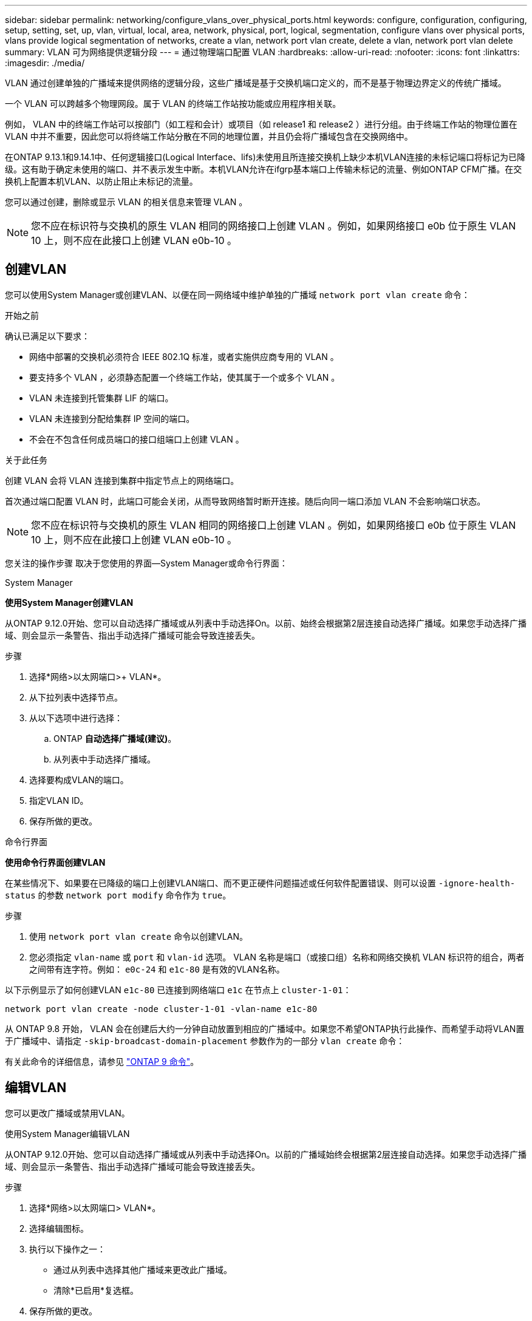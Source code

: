 ---
sidebar: sidebar 
permalink: networking/configure_vlans_over_physical_ports.html 
keywords: configure, configuration, configuring, setup, setting, set, up, vlan, virtual, local, area, network, physical, port, logical, segmentation, configure vlans over physical ports, vlans provide logical segmentation of networks, create a vlan, network port vlan create, delete a vlan, network port vlan delete 
summary: VLAN 可为网络提供逻辑分段 
---
= 通过物理端口配置 VLAN
:hardbreaks:
:allow-uri-read: 
:nofooter: 
:icons: font
:linkattrs: 
:imagesdir: ./media/


[role="lead"]
VLAN 通过创建单独的广播域来提供网络的逻辑分段，这些广播域是基于交换机端口定义的，而不是基于物理边界定义的传统广播域。

一个 VLAN 可以跨越多个物理网段。属于 VLAN 的终端工作站按功能或应用程序相关联。

例如， VLAN 中的终端工作站可以按部门（如工程和会计）或项目（如 release1 和 release2 ）进行分组。由于终端工作站的物理位置在 VLAN 中并不重要，因此您可以将终端工作站分散在不同的地理位置，并且仍会将广播域包含在交换网络中。

在ONTAP 9.13.1和9.14.1中、任何逻辑接口(Logical Interface、lifs)未使用且所连接交换机上缺少本机VLAN连接的未标记端口将标记为已降级。这有助于确定未使用的端口、并不表示发生中断。本机VLAN允许在ifgrp基本端口上传输未标记的流量、例如ONTAP CFM广播。在交换机上配置本机VLAN、以防止阻止未标记的流量。

您可以通过创建，删除或显示 VLAN 的相关信息来管理 VLAN 。


NOTE: 您不应在标识符与交换机的原生 VLAN 相同的网络接口上创建 VLAN 。例如，如果网络接口 e0b 位于原生 VLAN 10 上，则不应在此接口上创建 VLAN e0b-10 。



== 创建VLAN

您可以使用System Manager或创建VLAN、以便在同一网络域中维护单独的广播域 `network port vlan create` 命令：

.开始之前
确认已满足以下要求：

* 网络中部署的交换机必须符合 IEEE 802.1Q 标准，或者实施供应商专用的 VLAN 。
* 要支持多个 VLAN ，必须静态配置一个终端工作站，使其属于一个或多个 VLAN 。
* VLAN 未连接到托管集群 LIF 的端口。
* VLAN 未连接到分配给集群 IP 空间的端口。
* 不会在不包含任何成员端口的接口组端口上创建 VLAN 。


.关于此任务
创建 VLAN 会将 VLAN 连接到集群中指定节点上的网络端口。

首次通过端口配置 VLAN 时，此端口可能会关闭，从而导致网络暂时断开连接。随后向同一端口添加 VLAN 不会影响端口状态。


NOTE: 您不应在标识符与交换机的原生 VLAN 相同的网络接口上创建 VLAN 。例如，如果网络接口 e0b 位于原生 VLAN 10 上，则不应在此接口上创建 VLAN e0b-10 。

您关注的操作步骤 取决于您使用的界面—System Manager或命令行界面：

[role="tabbed-block"]
====
.System Manager
--
*使用System Manager创建VLAN*

从ONTAP 9.12.0开始、您可以自动选择广播域或从列表中手动选择On。以前、始终会根据第2层连接自动选择广播域。如果您手动选择广播域、则会显示一条警告、指出手动选择广播域可能会导致连接丢失。

.步骤
. 选择*网络>以太网端口>+ VLAN*。
. 从下拉列表中选择节点。
. 从以下选项中进行选择：
+
.. ONTAP *自动选择广播域(建议)*。
.. 从列表中手动选择广播域。


. 选择要构成VLAN的端口。
. 指定VLAN ID。
. 保存所做的更改。


--
.命令行界面
--
*使用命令行界面创建VLAN*

在某些情况下、如果要在已降级的端口上创建VLAN端口、而不更正硬件问题描述或任何软件配置错误、则可以设置 `-ignore-health-status` 的参数 `network port modify` 命令作为 `true`。

.步骤
. 使用 `network port vlan create` 命令以创建VLAN。
. 您必须指定 `vlan-name` 或 `port` 和 `vlan-id` 选项。
VLAN 名称是端口（或接口组）名称和网络交换机 VLAN 标识符的组合，两者之间带有连字符。例如： `e0c-24` 和 `e1c-80` 是有效的VLAN名称。


以下示例显示了如何创建VLAN `e1c-80` 已连接到网络端口 `e1c` 在节点上 `cluster-1-01`：

....
network port vlan create -node cluster-1-01 -vlan-name e1c-80
....
从 ONTAP 9.8 开始， VLAN 会在创建后大约一分钟自动放置到相应的广播域中。如果您不希望ONTAP执行此操作、而希望手动将VLAN置于广播域中、请指定 `-skip-broadcast-domain-placement` 参数作为的一部分 `vlan create` 命令：

有关此命令的详细信息，请参见 http://docs.netapp.com/ontap-9/topic/com.netapp.doc.dot-cm-cmpr/GUID-5CB10C70-AC11-41C0-8C16-B4D0DF916E9B.html["ONTAP 9 命令"^]。

--
====


== 编辑VLAN

您可以更改广播域或禁用VLAN。

.使用System Manager编辑VLAN
从ONTAP 9.12.0开始、您可以自动选择广播域或从列表中手动选择On。以前的广播域始终会根据第2层连接自动选择。如果您手动选择广播域、则会显示一条警告、指出手动选择广播域可能会导致连接丢失。

.步骤
. 选择*网络>以太网端口> VLAN*。
. 选择编辑图标。
. 执行以下操作之一：
+
** 通过从列表中选择其他广播域来更改此广播域。
** 清除*已启用*复选框。


. 保存所做的更改。




== 删除VLAN

在从插槽中删除 NIC 之前，您可能需要删除 VLAN 。删除 VLAN 时，它会自动从使用它的所有故障转移规则和组中删除。

.开始之前
确保没有与 VLAN 关联的 LIF 。

.关于此任务
从端口删除最后一个 VLAN 可能发生原因会导致网络与端口暂时断开连接。

您关注的操作步骤 取决于您使用的界面—System Manager或命令行界面：

[role="tabbed-block"]
====
.System Manager
--
*使用System Manager删除VLAN*

.步骤
. 选择*网络>以太网端口> VLAN*。
. 选择要删除的VLAN。
. 单击 * 删除 * 。


--
.命令行界面
--
*使用命令行界面删除VLAN*

.步骤
使用 `network port vlan delete` 命令删除VLAN。

以下示例显示了如何删除VLAN `e1c-80` 从网络端口 `e1c` 在节点上 `cluster-1-01`：

....
network port vlan delete -node cluster-1-01 -vlan-name e1c-80
....
--
====